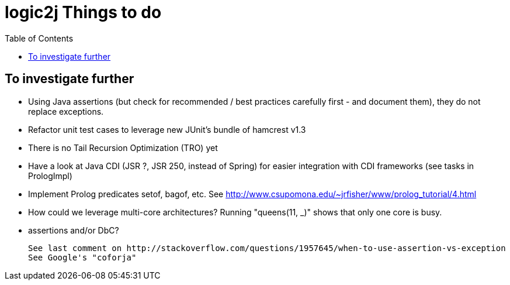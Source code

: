 logic2j Things to do
====================
:toc:
:toclevels: 4


To investigate further
----------------------

* Using Java assertions (but check for recommended / best practices carefully first - and document them), they do not replace exceptions.
* Refactor unit test cases to leverage new JUnit's bundle of hamcrest v1.3
* There is no Tail Recursion Optimization (TRO) yet
* Have a look at Java CDI (JSR ?, JSR 250, instead of Spring) for easier integration with CDI frameworks (see tasks in PrologImpl)
* Implement Prolog predicates setof, bagof, etc. See http://www.csupomona.edu/~jrfisher/www/prolog_tutorial/4.html
* How could we leverage multi-core architectures? Running "queens(11, _)" shows that only one core is busy.


* assertions and/or DbC?

  See last comment on http://stackoverflow.com/questions/1957645/when-to-use-assertion-vs-exception
  See Google's "coforja"

